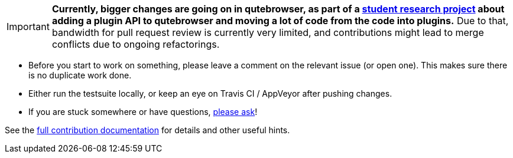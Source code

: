 IMPORTANT: *Currently, bigger changes are going on in qutebrowser, as
part of a
https://lists.schokokeks.org/pipermail/qutebrowser-announce/2018-September/000051.html[student research project]
about adding a plugin API to qutebrowser and moving a lot of code from the code
into plugins.* Due to that, bandwidth for pull request review is currently
very limited, and contributions might lead to merge conflicts due to
ongoing refactorings.

- Before you start to work on something, please leave a comment on the relevant
  issue (or open one). This makes sure there is no duplicate work done.

- Either run the testsuite locally, or keep an eye on Travis CI / AppVeyor
  after pushing changes.

- If you are stuck somewhere or have questions,
  https://github.com/qutebrowser/qutebrowser#getting-help[please ask]!

See the link:../doc/contributing.asciidoc[full contribution documentation] for
details and other useful hints.
